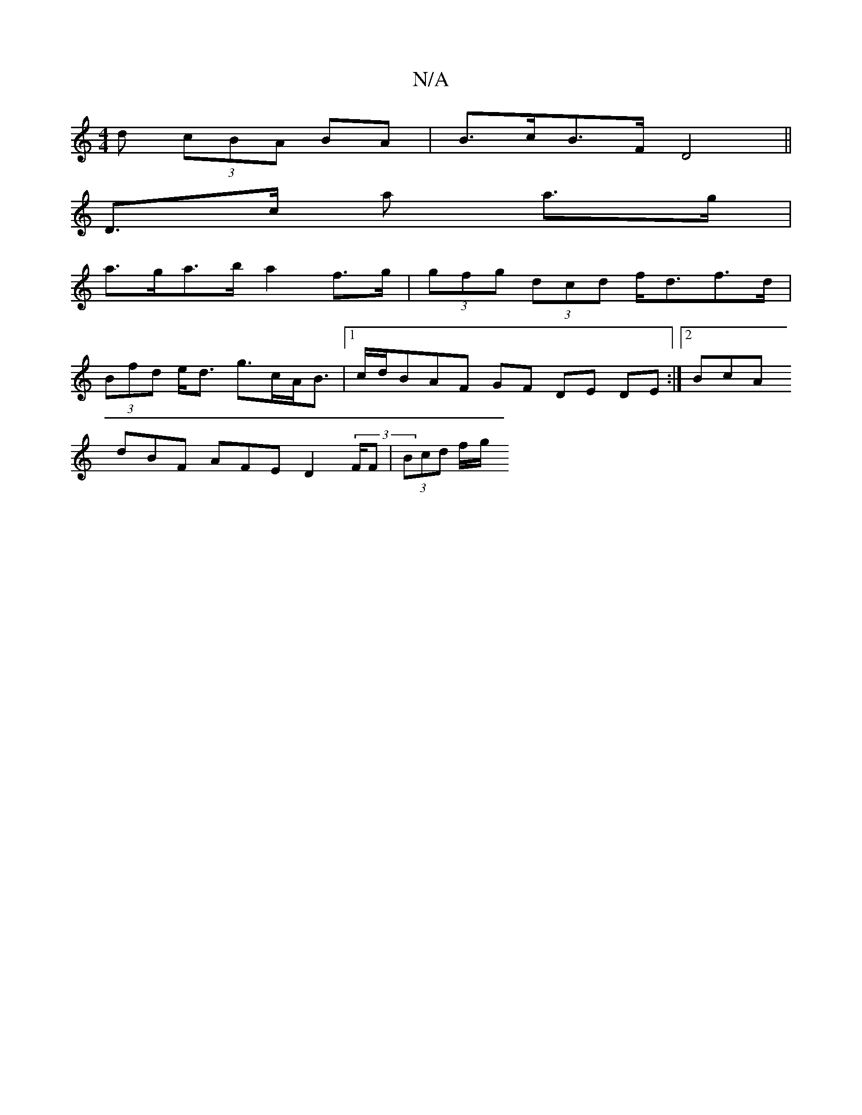 X:1
T:N/A
M:4/4
R:N/A
K:Cmajor
>d (3cBA BA | B>cB>F D4 ||
D>c a a>g |
a>ga>b a2 f>g | (3gfg (3dcd f<df>d |
(3Bfd e<d g>cA<B |1 c/d/BAF GF DE DE :|[2 BcA [M:3Wm ac’} (e g>)a a2 f>g|f<a e>c (3ded e>g |
dBF AFE D2 (3F/F | (3Bcd (3f/g/